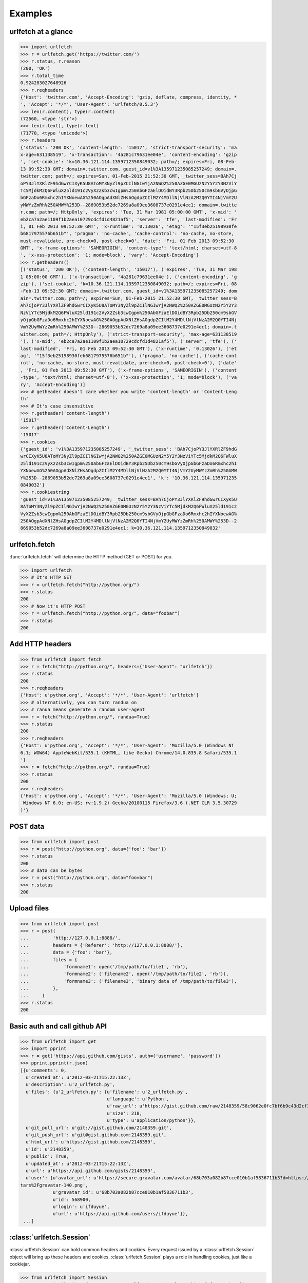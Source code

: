 Examples
=========

urlfetch at a glance
~~~~~~~~~~~~~~~~~~~~~

>>> import urlfetch
>>> r = urlfetch.get('https://twitter.com/')
>>> r.status, r.reason
(200, 'OK')
>>> r.total_time
0.924283027648926
>>> r.reqheaders
{'Host': 'twitter.com', 'Accept-Encoding': 'gzip, deflate, compress, identity, *
', 'Accept': '*/*', 'User-Agent': 'urlfetch/0.5.3'}
>>> len(r.content), type(r.content)
(72560, <type 'str'>)
>>> len(r.text), type(r.text)
(71770, <type 'unicode'>)
>>> r.headers
{'status': '200 OK', 'content-length': '15017', 'strict-transport-security': 'ma
x-age=631138519', 'x-transaction': '4a281c79631ee04e', 'content-encoding': 'gzip
', 'set-cookie': 'k=10.36.121.114.1359712350849032; path=/; expires=Fri, 08-Feb-
13 09:52:30 GMT; domain=.twitter.com, guest_id=v1%3A135971235085257249; domain=.
twitter.com; path=/; expires=Sun, 01-Feb-2015 21:52:30 GMT, _twitter_sess=BAh7Cj
oPY3JlYXRlZF9hdGwrCIXyK5U8AToMY3NyZl9pZCIlNGIwYjA2NWQ2%250AZGE0MGUzN2Y5Y2Y3NzViY
Tc5MjdkM2Q6FWluX25ld191c2VyX2Zsb3cwIgpm%250AbGFzaElDOidBY3Rpb25Db250cm9sbGVyOjpG
bGFzaDo6Rmxhc2hIYXNoewAG%250AOgpAdXNlZHsAOgdpZCIlM2Y4MDllNjVlNzA2M2Q0YTI4NjVmY2U
yMWYzZmRh%250AMWY%253D--2869053b52dc7269a8a09ee3608737e0291e4ec1; domain=.twitte
r.com; path=/; HttpOnly', 'expires': 'Tue, 31 Mar 1981 05:00:00 GMT', 'x-mid': '
eb2ca7a2ae1109f1b2aea10729cdcfd1d4821af5', 'server': 'tfe', 'last-modified': 'Fr
i, 01 Feb 2013 09:52:30 GMT', 'x-runtime': '0.13026', 'etag': '"15f3eb25198930fe
b6817975576b651b"', 'pragma': 'no-cache', 'cache-control': 'no-cache, no-store,
must-revalidate, pre-check=0, post-check=0', 'date': 'Fri, 01 Feb 2013 09:52:30
GMT', 'x-frame-options': 'SAMEORIGIN', 'content-type': 'text/html; charset=utf-8
', 'x-xss-protection': '1; mode=block', 'vary': 'Accept-Encoding'}
>>> r.getheaders()
[('status', '200 OK'), ('content-length', '15017'), ('expires', 'Tue, 31 Mar 198
1 05:00:00 GMT'), ('x-transaction', '4a281c79631ee04e'), ('content-encoding', 'g
zip'), ('set-cookie', 'k=10.36.121.114.1359712350849032; path=/; expires=Fri, 08
-Feb-13 09:52:30 GMT; domain=.twitter.com, guest_id=v1%3A135971235085257249; dom
ain=.twitter.com; path=/; expires=Sun, 01-Feb-2015 21:52:30 GMT, _twitter_sess=B
Ah7CjoPY3JlYXRlZF9hdGwrCIXyK5U8AToMY3NyZl9pZCIlNGIwYjA2NWQ2%250AZGE0MGUzN2Y5Y2Y3
NzViYTc5MjdkM2Q6FWluX25ld191c2VyX2Zsb3cwIgpm%250AbGFzaElDOidBY3Rpb25Db250cm9sbGV
yOjpGbGFzaDo6Rmxhc2hIYXNoewAG%250AOgpAdXNlZHsAOgdpZCIlM2Y4MDllNjVlNzA2M2Q0YTI4Nj
VmY2UyMWYzZmRh%250AMWY%253D--2869053b52dc7269a8a09ee3608737e0291e4ec1; domain=.t
witter.com; path=/; HttpOnly'), ('strict-transport-security', 'max-age=631138519
'), ('x-mid', 'eb2ca7a2ae1109f1b2aea10729cdcfd1d4821af5'), ('server', 'tfe'), ('
last-modified', 'Fri, 01 Feb 2013 09:52:30 GMT'), ('x-runtime', '0.13026'), ('et
ag', '"15f3eb25198930feb6817975576b651b"'), ('pragma', 'no-cache'), ('cache-cont
rol', 'no-cache, no-store, must-revalidate, pre-check=0, post-check=0'), ('date'
, 'Fri, 01 Feb 2013 09:52:30 GMT'), ('x-frame-options', 'SAMEORIGIN'), ('content
-type', 'text/html; charset=utf-8'), ('x-xss-protection', '1; mode=block'), ('va
ry', 'Accept-Encoding')]
>>> # getheader doesn't care whether you write 'content-length' or 'Content-Leng
th'
>>> # It's case insensitive
>>> r.getheader('content-length')
'15017'
>>> r.getheader('Content-Length')
'15017'
>>> r.cookies
{'guest_id': 'v1%3A135971235085257249', '_twitter_sess': 'BAh7CjoPY3JlYXRlZF9hdG
wrCIXyK5U8AToMY3NyZl9pZCIlNGIwYjA2NWQ2%250AZGE0MGUzN2Y5Y2Y3NzViYTc5MjdkM2Q6FWluX
25ld191c2VyX2Zsb3cwIgpm%250AbGFzaElDOidBY3Rpb25Db250cm9sbGVyOjpGbGFzaDo6Rmxhc2hI
YXNoewAG%250AOgpAdXNlZHsAOgdpZCIlM2Y4MDllNjVlNzA2M2Q0YTI4NjVmY2UyMWYzZmRh%250AMW
Y%253D--2869053b52dc7269a8a09ee3608737e0291e4ec1', 'k': '10.36.121.114.135971235
0849032'}
>>> r.cookiestring
'guest_id=v1%3A135971235085257249; _twitter_sess=BAh7CjoPY3JlYXRlZF9hdGwrCIXyK5U
8AToMY3NyZl9pZCIlNGIwYjA2NWQ2%250AZGE0MGUzN2Y5Y2Y3NzViYTc5MjdkM2Q6FWluX25ld191c2
VyX2Zsb3cwIgpm%250AbGFzaElDOidBY3Rpb25Db250cm9sbGVyOjpGbGFzaDo6Rmxhc2hIYXNoewAG%
250AOgpAdXNlZHsAOgdpZCIlM2Y4MDllNjVlNzA2M2Q0YTI4NjVmY2UyMWYzZmRh%250AMWY%253D--2
869053b52dc7269a8a09ee3608737e0291e4ec1; k=10.36.121.114.1359712350849032'

urlfetch.fetch
~~~~~~~~~~~~~~~~~

:func:`urlfetch.fetch` will determine the HTTP method (GET or POST) for you.

>>> import urlfetch
>>> # It's HTTP GET
>>> r = urlfetch.fetch("http://python.org/")
>>> r.status
200
>>> # Now it's HTTP POST
>>> r = urlfetch.fetch("http://python.org/", data="foobar")
>>> r.status
200

Add HTTP headers
~~~~~~~~~~~~~~~~~~~

>>> from urlfetch import fetch
>>> r = fetch("http://python.org/", headers={"User-Agent": "urlfetch"})
>>> r.status
200
>>> r.reqheaders
{'Host': u'python.org', 'Accept': '*/*', 'User-Agent': 'urlfetch'}
>>> # alternatively, you can turn randua on 
>>> # ranua means generate a random user-agent
>>> r = fetch("http://python.org/", randua=True)
>>> r.status
200
>>> r.reqheaders
{'Host': u'python.org', 'Accept': '*/*', 'User-Agent': 'Mozilla/5.0 (Windows NT
6.1; WOW64) AppleWebKit/535.1 (KHTML, like Gecko) Chrome/14.0.835.8 Safari/535.1
'}
>>> r = fetch("http://python.org/", randua=True)
>>> r.status
200
>>> r.reqheaders
{'Host': u'python.org', 'Accept': '*/*', 'User-Agent': 'Mozilla/5.0 (Windows; U;
 Windows NT 6.0; en-US; rv:1.9.2) Gecko/20100115 Firefox/3.6 (.NET CLR 3.5.30729
)'}


POST data
~~~~~~~~~~~

>>> from urlfetch import post
>>> r = post("http://python.org", data={'foo': 'bar'})
>>> r.status
200
>>> # data can be bytes
>>> r = post("http://python.org", data="foo=bar")
>>> r.status
200


Upload files
~~~~~~~~~~~~~~

>>> from urlfetch import post
>>> r = post(
...         'http://127.0.0.1:8888/',
...         headers = {'Referer': 'http://127.0.0.1:8888/'},
...         data = {'foo': 'bar'},
...         files = {
...             'formname1': open('/tmp/path/to/file1', 'rb'),
...             'formname2': ('filename2', open('/tmp/path/to/file2', 'rb')),
...             'formname3': ('filename3', 'binary data of /tmp/path/to/file3'),
...         },
...     )
>>> r.status
200

Basic auth and call github API
~~~~~~~~~~~~~~~~~~~~~~~~~~~~~~~~~

>>> from urlfetch import get
>>> import pprint
>>> r = get('https://api.github.com/gists', auth=('username', 'password'))
>>> pprint.pprint(r.json)
[{u'comments': 0,
  u'created_at': u'2012-03-21T15:22:13Z',
  u'description': u'2_urlfetch.py',
  u'files': {u'2_urlfetch.py': {u'filename': u'2_urlfetch.py',
                               	u'language': u'Python',
                               	u'raw_url': u'https://gist.github.com/raw/2148359/58c9062e0fc7bf6b9c43d2cf345ec4e6df2fef3e/2_urlfetch.py',
                               	u'size': 218,
                               	u'type': u'application/python'}},
  u'git_pull_url': u'git://gist.github.com/2148359.git',
  u'git_push_url': u'git@gist.github.com:2148359.git',
  u'html_url': u'https://gist.github.com/2148359',
  u'id': u'2148359',
  u'public': True,
  u'updated_at': u'2012-03-21T15:22:13Z',
  u'url': u'https://api.github.com/gists/2148359',
  u'user': {u'avatar_url': u'https://secure.gravatar.com/avatar/68b703a082b87cce010b1af5836711b3?d=https://a248.e.akamai.net/assets.github.com%2Fimages%2Fgrava
tars%2Fgravatar-140.png',
            u'gravatar_id': u'68b703a082b87cce010b1af5836711b3',
            u'id': 568900,
            u'login': u'ifduyue',
            u'url': u'https://api.github.com/users/ifduyue'}},
 ...]
 
 
 
:class:`urlfetch.Session`
~~~~~~~~~~~~~~~~~~~~~~~~~~

:class:`urlfetch.Session` can hold common headers and cookies.
Every request issued by a :class:`urlfetch.Session` object will bring up
these headers and cookies.
:class:`urlfetch.Session` plays a role in handling cookies, just like a
cookiejar.

>>> from urlfetch import Session
>>> s = Session(headers={"User-Agent": "urlfetch session"}, cookies={"foo": "bar"})
>>> r = s.get("https://twitter.com/")
>>> r.status
200
>>> r.reqheaders
{'Host': u'twitter.com', 'Cookie': 'foo=bar', 'Accept': '*/*', 'User-Agent': 'ur
lfetch session'}
>>> r.cookies
{'guest_id': 'v1%3A134136902538582791', '_twitter_sess': 'BAh7CDoPY3JlYXRlZF9hdG
wrCGoD0084ASIKZmxhc2hJQzonQWN0aW9uQ29u%250AdHJvbGxlcjo6Rmxhc2g6OkZsYXNoSGFzaHsAB
joKQHVzZWR7ADoHaWQiJWM2%250AMDAyMTY2YjFhY2YzNjk3NzU3ZmEwYTZjMTc2ZWI0--81b8c092d2
64be1adb8b52eef177ab4466520f65', 'k': '10.35.53.118.1341369025382790'}
>>> r.cookiestring
'guest_id=v1%3A134136902538582791; _twitter_sess=BAh7CDoPY3JlYXRlZF9hdGwrCGoD008
4ASIKZmxhc2hJQzonQWN0aW9uQ29u%250AdHJvbGxlcjo6Rmxhc2g6OkZsYXNoSGFzaHsABjoKQHVzZW
R7ADoHaWQiJWM2%250AMDAyMTY2YjFhY2YzNjk3NzU3ZmEwYTZjMTc2ZWI0--81b8c092d264be1adb8
b52eef177ab4466520f65; k=10.35.53.118.1341369025382790'
>>> s.putheader("what", "a nice day")
>>> s.putcookie("yah", "let's dance")
>>> s.dumps(cls="json")
'{"headers": {"What": "a nice day", "User-Agent": "urlfetch session"}, "cookies"
: {"guest_id": "v1%3A134136902538582791", "_twitter_sess": "BAh7CDoPY3JlYXRlZF9h
dGwrCGoD0084ASIKZmxhc2hJQzonQWN0aW9uQ29u%250AdHJvbGxlcjo6Rmxhc2g6OkZsYXNoSGFzaHs
ABjoKQHVzZWR7ADoHaWQiJWM2%250AMDAyMTY2YjFhY2YzNjk3NzU3ZmEwYTZjMTc2ZWI0--81b8c092
d264be1adb8b52eef177ab4466520f65", "k": "10.35.53.118.1341369025382790", "foo":
"bar", "yah": "let\'s dance"}}'
>>> r = s.get("https://twitter.com/")
>>> r.status
200
>>> r.reqheaders
{'Host': u'twitter.com', 'Cookie': "guest_id=v1%3A134136902538582791; _twitter_s
ess=BAh7CDoPY3JlYXRlZF9hdGwrCGoD0084ASIKZmxhc2hJQzonQWN0aW9uQ29u%250AdHJvbGxlcjo
6Rmxhc2g6OkZsYXNoSGFzaHsABjoKQHVzZWR7ADoHaWQiJWM2%250AMDAyMTY2YjFhY2YzNjk3NzU3Zm
EwYTZjMTc2ZWI0--81b8c092d264be1adb8b52eef177ab4466520f65; k=10.35.53.118.1341369
025382790; foo=bar; yah=let's dance", 'What': 'a nice day', 'Accept': '*/*', 'Us
er-Agent': 'urlfetch session'}


Streaming
~~~~~~~~~~~~

>>> import urlfetch
>>> with urlfetch.get('http://some.very.large/file') as r:
>>>     with open('some.very.large.file', 'wb') as f:
>>>         for chunk in r:
>>>             f.write(chunk)


Proxies
~~~~~~~~~~~~

>>> from urlfetch import get
>>> r = get('http://docs.python.org/', proxies={'http':'127.0.0.1:8888'})
>>> r.status, r.reason
(200, 'OK')
>>> r.headers
{'content-length': '8719', 'via': '1.1 tinyproxy (tinyproxy/1.8.2)', 'accept-ran
ges': 'bytes', 'vary': 'Accept-Encoding', 'server': 'Apache/2.2.16 (Debian)', 'l
ast-modified': 'Mon, 30 Jul 2012 19:22:48 GMT', 'etag': '"13cc5e4-220f-4c610fcaf
d200"', 'date': 'Tue, 31 Jul 2012 04:18:26 GMT', 'content-type': 'text/html'}

Redirects
~~~~~~~~~~~~~~

>>> from urlfetch import get
>>> r = get('http://tinyurl.com/urlfetch', max_redirects=10)
>>> r.history
[<urlfetch.Response object at 0x274b8d0>]
>>> r.history[-1].headers
{'content-length': '0', 'set-cookie': 'tinyUUID=036051f7dc296a033f0608cf; expire
s=Fri, 23-Aug-2013 10:25:30 GMT; path=/; domain=.tinyurl.com', 'x-tiny': 'cache
0.0016100406646729', 'server': 'TinyURL/1.6', 'connection': 'close', 'location':
 'https://github.com/ifduyue/urlfetch', 'date': 'Thu, 23 Aug 2012 10:25:30 GMT',
'content-type': 'text/html'}
>>> r.headers
{'status': '200 OK', 'content-encoding': 'gzip', 'transfer-encoding': 'chunked',
 'set-cookie': '_gh_sess=BAh7BzoPc2Vzc2lvbl9pZCIlN2VjNWM3NjMzOTJhY2YyMGYyNTJlYzU
4NmZjMmRlY2U6EF9jc3JmX3Rva2VuIjFlclVzYnpxYlhUTlNLV0ZqeXg4S1NRQUx3VllmM3VEa2ZaZml
iRHBrSGRzPQ%3D%3D--cbe63e27e8e6bf07edf0447772cf512d2fbdf2e2; path=/; expires=Sat
, 01-Jan-2022 00:00:00 GMT; secure; HttpOnly', 'strict-transport-security': 'max
-age=2592000', 'connection': 'keep-alive', 'server': 'nginx/1.0.13', 'x-runtime'
: '104', 'etag': '"4137339e0195583b4f034c33202df9e8"', 'cache-control': 'private
, max-age=0, must-revalidate', 'date': 'Thu, 23 Aug 2012 10:25:31 GMT', 'x-frame
-options': 'deny', 'content-type': 'text/html; charset=utf-8'}
>>>
>>> # If max_redirects exceeded, an exeception will be raised
>>> r = get('http://google.com/', max_redirects=1)
Traceback (most recent call last):
  File "<input>", line 1, in <module>
  File "urlfetch.py", line 627, in request
    raise UrlfetchException('max_redirects exceeded')
UrlfetchException: max_redirects exceeded
